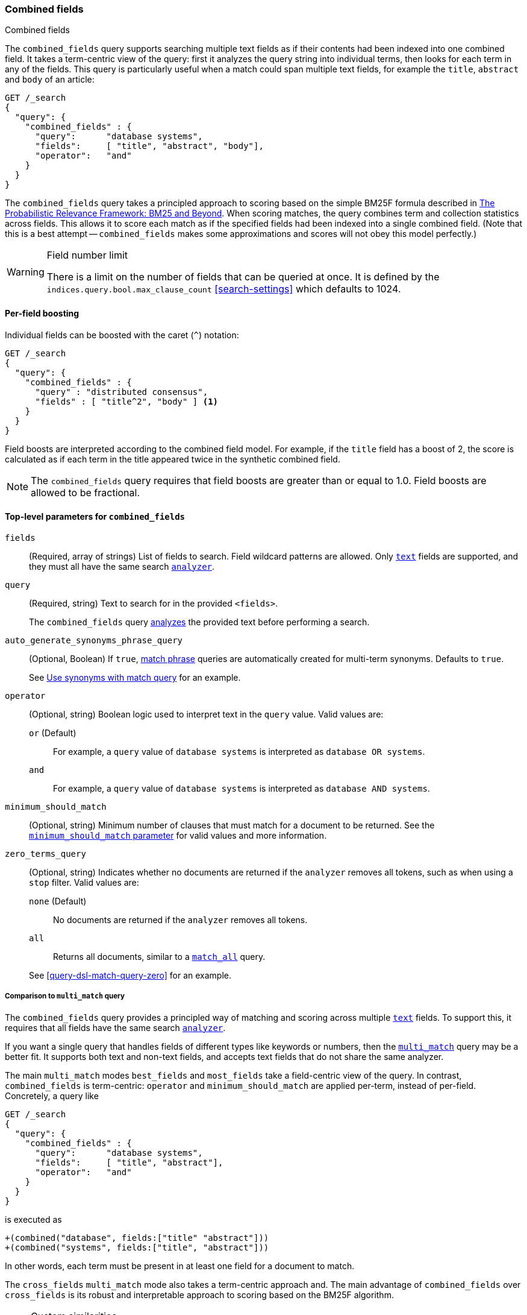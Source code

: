 [[query-dsl-combined-fields-query]]
=== Combined fields
++++
<titleabbrev>Combined fields</titleabbrev>
++++

The `combined_fields` query supports searching multiple text fields as if their
contents had been indexed into one combined field. It takes a term-centric
view of the query: first it analyzes the query string into individual terms,
then looks for each term in any of the fields. This query is particularly
useful when a match could span multiple text fields, for example the `title`,
`abstract` and `body` of an article:

[source,console]
--------------------------------------------------
GET /_search
{
  "query": {
    "combined_fields" : {
      "query":      "database systems",
      "fields":     [ "title", "abstract", "body"],
      "operator":   "and"
    }
  }
}
--------------------------------------------------

The `combined_fields` query takes a principled approach to scoring based on the
simple BM25F formula described in
http://www.staff.city.ac.uk/~sb317/papers/foundations_bm25_review.pdf[The Probabilistic Relevance Framework: BM25 and Beyond].
When scoring matches, the query combines term and collection statistics across
fields. This allows it to score each match as if the specified fields had been
indexed into a single combined field. (Note that this is a best attempt --
`combined_fields` makes some approximations and scores will not obey this
model perfectly.)

[WARNING]
.Field number limit
===================================================
There is a limit on the number of fields that can be queried at once. It is
defined by the `indices.query.bool.max_clause_count` <<search-settings>>
which defaults to 1024.
===================================================

==== Per-field boosting

Individual fields can be boosted with the caret (`^`) notation:

[source,console]
--------------------------------------------------
GET /_search
{
  "query": {
    "combined_fields" : {
      "query" : "distributed consensus",
      "fields" : [ "title^2", "body" ] <1>
    }
  }
}
--------------------------------------------------

Field boosts are interpreted according to the combined field model. For example,
if the `title` field has a boost of 2, the score is calculated as if each term
in the title appeared twice in the synthetic combined field.

NOTE: The `combined_fields` query requires that field boosts are greater than
or equal to 1.0. Field boosts are allowed to be fractional.

[[combined-field-top-level-params]]
==== Top-level parameters for `combined_fields`

`fields`::
(Required, array of strings) List of fields to search. Field wildcard patterns
are allowed. Only <<text,`text`>> fields are supported, and they must all have
the same search <<analyzer,`analyzer`>>.

`query`::
+
--
(Required, string) Text to search for in the provided `<fields>`.

The `combined_fields` query <<analysis,analyzes>> the provided text before
performing a search.
--

`auto_generate_synonyms_phrase_query`::
+
--
(Optional, Boolean) If `true`, <<query-dsl-match-query-phrase,match phrase>>
queries are automatically created for multi-term synonyms. Defaults to `true`.

See <<query-dsl-match-query-synonyms,Use synonyms with match query>> for an
example.
--

`operator`::
+
--
(Optional, string) Boolean logic used to interpret text in the `query` value.
Valid values are:

`or` (Default)::
For example, a `query` value of `database systems` is interpreted as `database
OR systems`.

`and`::
For example, a `query` value of `database systems` is interpreted as `database
AND systems`.
--

`minimum_should_match`::
+
--
(Optional, string) Minimum number of clauses that must match for a document to
be returned. See the <<query-dsl-minimum-should-match, `minimum_should_match`
parameter>> for valid values and more information.
--

`zero_terms_query`::
+
--
(Optional, string) Indicates whether no documents are returned if the `analyzer`
removes all tokens, such as when using a `stop` filter. Valid values are:

`none` (Default)::
No documents are returned if the `analyzer` removes all tokens.

`all`::
Returns all documents, similar to a <<query-dsl-match-all-query,`match_all`>>
query.

See <<query-dsl-match-query-zero>> for an example.
--

===== Comparison to `multi_match` query

The `combined_fields` query provides a principled way of matching and scoring
across multiple <<text, `text`>> fields. To support this, it requires that all
fields have the same search <<analyzer,`analyzer`>>.

If you want a single query that handles fields of different types like
keywords or numbers, then the <<query-dsl-multi-match-query,`multi_match`>>
query may be a better fit. It supports both text and non-text fields, and
accepts text fields that do not share the same analyzer.

The main `multi_match` modes `best_fields` and `most_fields` take a
field-centric view of the query. In contrast, `combined_fields` is
term-centric: `operator` and `minimum_should_match` are applied per-term,
instead of per-field. Concretely, a query like

[source,console]
--------------------------------------------------
GET /_search
{
  "query": {
    "combined_fields" : {
      "query":      "database systems",
      "fields":     [ "title", "abstract"],
      "operator":   "and"
    }
  }
}
--------------------------------------------------

is executed as

    +(combined("database", fields:["title" "abstract"]))
    +(combined("systems", fields:["title", "abstract"]))

In other words, each term must be present in at least one field for a
document to match.

The `cross_fields` `multi_match` mode also takes a term-centric approach and. The
main advantage of `combined_fields` over `cross_fields` is its robust and
interpretable approach to scoring based on the BM25F algorithm.

[NOTE]
.Custom similarities
===================================================
The `combined_fields` query currently only supports the `BM25` similarity
(which is the default unless a <<index-modules-similarity, custom similarity>>
is configured). <<similarity, Per-field similarities>> are also not allowed.
Using `combined_fields` in either of these cases will result in an error.
===================================================
